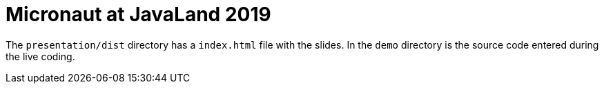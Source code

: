 = Micronaut at JavaLand 2019

The `presentation/dist` directory has a `index.html` file with the slides.
In the `demo` directory is the source code entered during the live coding.
